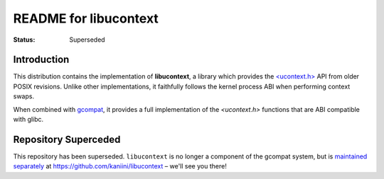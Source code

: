 ========================
 README for libucontext
========================
:Status:
 Superseded


.. image:: https://img.shields.io/codacy/grade/3461d72e15e9467eba024e789347fa50.svg
   :target: https://app.codacy.com/project/awilfox/libucontext/dashboard

.. image:: https://travis-ci.org/AdelieLinux/libucontext.svg?branch=master
   :target: https://travis-ci.org/AdelieLinux/libucontext



Introduction
============

This distribution contains the implementation of **libucontext**, a library
which provides the `\<ucontext.h>`_ API from older POSIX revisions.  Unlike
other implementations, it faithfully follows the kernel process ABI when
performing context swaps.

When combined with `gcompat`_, it provides a full implementation of the
*<ucontext.h>* functions that are ABI compatible with glibc.


.. _`\<ucontext.h>`: https://pubs.opengroup.org/onlinepubs/7908799/xsh/ucontext.h.html
.. _`gcompat`: https://code.foxkit.us/adelie/gcompat/


Repository Superceded
=====================

This repository has been superseded.  ``libucontext`` is no longer a component
of the gcompat system, but is `maintained separately`_ at
https://github.com/kaniini/libucontext – we'll see you there!

.. _`maintained separately`: https://github.com/kaniini/libucontext
